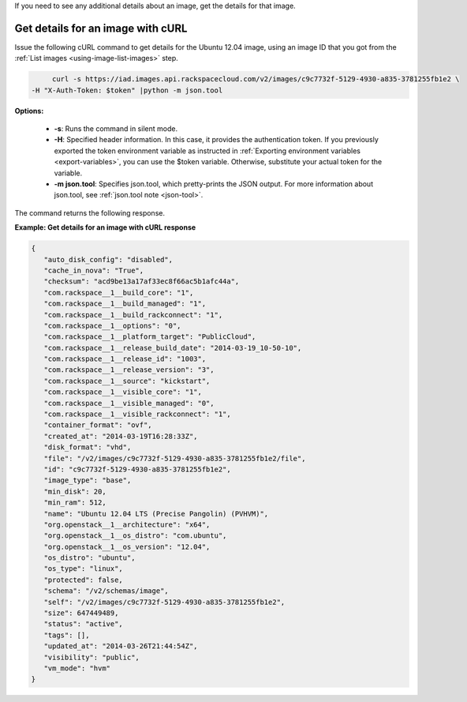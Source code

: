 .. _using-image-get-image-details:

If you need to see any additional details about an image, get the details for that image.

 
Get details for an image with cURL
~~~~~~~~~~~~~~~~~~~~~~~~~~~~~~~~~~

Issue the following cURL command to get details for the Ubuntu 12.04 image, using an 
image ID that you got from the :ref:`List images <using-image-list-images>` step.

.. code::  

	curl -s https://iad.images.api.rackspacecloud.com/v2/images/c9c7732f-5129-4930-a835-3781255fb1e2 \
   -H "X-Auth-Token: $token" |python -m json.tool
                       

**Options:**

   -  **-s**: Runs the command in silent mode.

   -  **-H**: Specified header information. In this case, it provides the authentication 
      token. If you previously exported the token environment variable as instructed in 
      :ref:`Exporting environment variables <export-variables>`, you can use the $token 
      variable. Otherwise, substitute your actual token for the variable.

   -  **-m json.tool**: Specifies json.tool, which pretty-prints the
      JSON output. For more information about json.tool, see
      :ref:`json.tool note <json-tool>`.

The command returns the following response.

    
**Example: Get details for an image with cURL response**

.. code::  

   {
      "auto_disk_config": "disabled",
      "cache_in_nova": "True",
      "checksum": "acd9be13a17af33ec8f66ac5b1afc44a",
      "com.rackspace__1__build_core": "1",
      "com.rackspace__1__build_managed": "1",
      "com.rackspace__1__build_rackconnect": "1",
      "com.rackspace__1__options": "0",
      "com.rackspace__1__platform_target": "PublicCloud",
      "com.rackspace__1__release_build_date": "2014-03-19_10-50-10",
      "com.rackspace__1__release_id": "1003",
      "com.rackspace__1__release_version": "3",
      "com.rackspace__1__source": "kickstart",
      "com.rackspace__1__visible_core": "1",
      "com.rackspace__1__visible_managed": "0",
      "com.rackspace__1__visible_rackconnect": "1",
      "container_format": "ovf",
      "created_at": "2014-03-19T16:28:33Z",
      "disk_format": "vhd",
      "file": "/v2/images/c9c7732f-5129-4930-a835-3781255fb1e2/file",
      "id": "c9c7732f-5129-4930-a835-3781255fb1e2",
      "image_type": "base",
      "min_disk": 20,
      "min_ram": 512,
      "name": "Ubuntu 12.04 LTS (Precise Pangolin) (PVHVM)",
      "org.openstack__1__architecture": "x64",
      "org.openstack__1__os_distro": "com.ubuntu",
      "org.openstack__1__os_version": "12.04",
      "os_distro": "ubuntu",
      "os_type": "linux",
      "protected": false,
      "schema": "/v2/schemas/image",
      "self": "/v2/images/c9c7732f-5129-4930-a835-3781255fb1e2",
      "size": 647449489,
      "status": "active",
      "tags": [],
      "updated_at": "2014-03-26T21:44:54Z",
      "visibility": "public",
      "vm_mode": "hvm"
   }
                           
